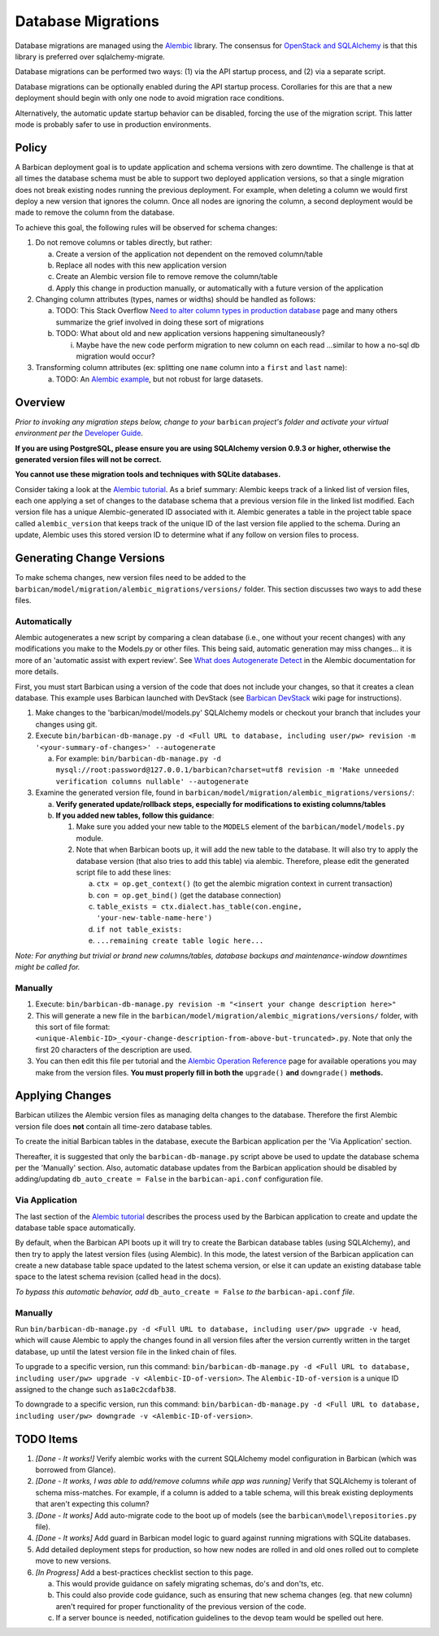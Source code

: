 Database Migrations
====================

Database migrations are managed using the Alembic_ library. The consensus for
`OpenStack and SQLAlchemy`_ is that this library is preferred over
sqlalchemy-migrate.

Database migrations can be performed two ways: (1) via the API startup
process, and (2) via a separate script.

Database migrations can be optionally enabled during the API startup process.
Corollaries for this are that a new deployment should begin with only one node
to avoid migration race conditions.

Alternatively, the automatic update startup behavior can be disabled, forcing
the use of the migration script. This latter mode is probably safer to use in
production environments.

Policy
-------

A Barbican deployment goal is to update application and schema versions with
zero downtime. The challenge is that at all times the database schema must be
able to support two deployed application versions, so that a single migration
does not break existing nodes running the previous deployment. For example,
when deleting a column we would first deploy a new version that ignores the
column. Once all nodes are ignoring the column, a second deployment would be
made to remove the column from the database.

To achieve this goal, the following rules will be observed for schema changes:

1. Do not remove columns or tables directly, but rather:

   a. Create a version of the application not dependent on the removed
      column/table
   b. Replace all nodes with this new application version
   c. Create an Alembic version file to remove remove the column/table
   d. Apply this change in production manually, or automatically with a future
      version of the application

2. Changing column attributes (types, names or widths) should be handled as
   follows:

   a. TODO: This Stack Overflow `Need to alter column types in production
      database`_ page and many others summarize the grief involved in doing
      these sort of migrations
   b. TODO: What about old and new application versions happening
      simultaneously?

      i. Maybe have the new code perform migration to new column on each read
         ...similar to how a no-sql db migration would occur?

3. Transforming column attributes (ex: splitting one ``name`` column into a
   ``first`` and ``last`` name):

   a. TODO: An `Alembic example`_, but not robust for large datasets.

Overview
---------

*Prior to invoking any migration steps below, change to your* ``barbican`` *project's
folder and activate your virtual environment per the* `Developer Guide`_.

**If you are using PostgreSQL, please ensure you are using SQLAlchemy version
0.9.3 or higher, otherwise the generated version files will not be correct.**

**You cannot use these migration tools and techniques with SQLite databases.**

Consider taking a look at the `Alembic tutorial`_. As a brief summary: Alembic
keeps track of a linked list of version files, each one applying a set of
changes to the database schema that a previous version file in the linked list
modified. Each version file has a unique Alembic-generated ID associated with
it. Alembic generates a table in the project table space called
``alembic_version`` that keeps track of the unique ID of the last version file
applied to the schema. During an update, Alembic uses this stored version ID
to determine what if any follow on version files to process.

Generating Change Versions
---------------------------

To make schema changes, new version files need to be added to the
``barbican/model/migration/alembic_migrations/versions/`` folder. This section
discusses two ways to add these files.

Automatically
''''''''''''''

Alembic autogenerates a new script by comparing a clean database (i.e., one
without your recent changes) with any modifications you make to the Models.py
or other files. This being said, automatic generation may miss changes... it
is more of an 'automatic assist with expert review'. See `What does
Autogenerate Detect`_ in the Alembic documentation for more details.

First, you must start Barbican using a version of the code that does not
include your changes, so that it creates a clean database. This example uses
Barbican launched with DevStack (see `Barbican DevStack`_ wiki page for
instructions).

1. Make changes to the 'barbican/model/models.py' SQLAlchemy models or
   checkout your branch that includes your changes using git.
2. Execute ``bin/barbican-db-manage.py -d <Full URL to database, including
   user/pw> revision -m '<your-summary-of-changes>' --autogenerate``

   a. For example: ``bin/barbican-db-manage.py -d
      mysql://root:password@127.0.0.1/barbican?charset=utf8
      revision -m 'Make unneeded verification columns nullable' --autogenerate``

3. Examine the generated version file, found in
   ``barbican/model/migration/alembic_migrations/versions/``:

   a. **Verify generated update/rollback steps, especially for modifications
      to existing columns/tables**
   b. **If you added new tables, follow this guidance**:

      1. Make sure you added your new table to the ``MODELS`` element of the
         ``barbican/model/models.py`` module.
      2. Note that when Barbican boots up, it will add the new table to the
         database. It will also try to apply the database version (that also
         tries to add this table) via alembic. Therefore, please edit the
         generated script file to add these lines:

         a. ``ctx = op.get_context()`` (to get the alembic migration context in
            current transaction)
         b. ``con = op.get_bind()`` (get the database connection)
         c. ``table_exists = ctx.dialect.has_table(con.engine,
            'your-new-table-name-here')``
         d. ``if not table_exists:``
         e. ``...remaining create table logic here...``

*Note: For anything but trivial or brand new columns/tables, database backups
and maintenance-window downtimes might be called for.*

Manually
'''''''''

1. Execute: ``bin/barbican-db-manage.py revision -m "<insert your change
   description here>"``
2. This will generate a new file in the
   ``barbican/model/migration/alembic_migrations/versions/`` folder, with this
   sort of file format:
   ``<unique-Alembic-ID>_<your-change-description-from-above-but-truncated>.py``.
   Note that only the first 20 characters of the description are used.
3. You can then edit this file per tutorial and the `Alembic Operation
   Reference`_ page for available operations you may make from the version
   files. **You must properly fill in both the** ``upgrade()`` **and**
   ``downgrade()`` **methods.**

Applying Changes
-----------------

Barbican utilizes the Alembic version files as managing delta changes to the
database. Therefore the first Alembic version file does **not** contain all
time-zero database tables.

To create the initial Barbican tables in the database, execute the Barbican
application per the 'Via Application' section.

Thereafter, it is suggested that only the ``barbican-db-manage.py`` script
above be used to update the database schema per the 'Manually' section. Also,
automatic database updates from the Barbican application should be disabled by
adding/updating ``db_auto_create = False`` in the ``barbican-api.conf``
configuration file.

Via Application
''''''''''''''''

The last section of the `Alembic tutorial`_ describes the process used by the
Barbican application to create and update the database table space
automatically.

By default, when the Barbican API boots up it will try to create the Barbican
database tables (using SQLAlchemy), and then try to apply the latest version
files (using Alembic). In this mode, the latest version of the Barbican
application can create a new database table space updated to the latest schema
version, or else it can update an existing database table space to the latest
schema revision (called ``head`` in the docs).

*To bypass this automatic behavior, add* ``db_auto_create = False`` *to the*
``barbican-api.conf`` *file*.

Manually
'''''''''

Run ``bin/barbican-db-manage.py -d <Full URL to database, including user/pw>
upgrade -v head``, which will cause Alembic to apply the changes found in all
version files after the version currently written in the target database, up
until the latest version file in the linked chain of files.

To upgrade to a specific version, run this command:
``bin/barbican-db-manage.py -d <Full URL to database, including user/pw>
upgrade -v <Alembic-ID-of-version>``. The ``Alembic-ID-of-version`` is a
unique ID assigned to the change such ``as1a0c2cdafb38``.

To downgrade to a specific version, run this command:
``bin/barbican-db-manage.py -d <Full URL to database, including user/pw>
downgrade -v <Alembic-ID-of-version>``.

TODO Items
-----------

1. *[Done - It works!]* Verify alembic works with the current SQLAlchemy model
   configuration in Barbican (which was borrowed from Glance).
2. *[Done - It works, I was able to add/remove columns while app was running]*
   Verify that SQLAlchemy is tolerant of schema miss-matches. For example, if
   a column is added to a table schema, will this break existing deployments
   that aren't expecting this column?
3. *[Done - It works]* Add auto-migrate code to the boot up of models (see the
   ``barbican\model\repositories.py`` file).
4. *[Done - It works]* Add guard in Barbican model logic to guard against
   running migrations with SQLite databases.
5. Add detailed deployment steps for production, so how new nodes are rolled
   in and old ones rolled out to complete move to new versions.
6. *[In Progress]* Add a best-practices checklist section to this page.

   a. This would provide guidance on safely migrating schemas, do's and
      don'ts, etc.
   b. This could also provide code guidance, such as ensuring that new schema
      changes (eg. that new column) aren't required for proper functionality
      of the previous version of the code.
   c. If a server bounce is needed, notification guidelines to the devop team
      would be spelled out here.

.. _Alembic: https://alembic.readthedocs.org/en/latest/
.. _Alembic Example: https://julo.ch/blog/migrating-content-with-alembic/
.. _Alembic Operation Reference: https://alembic.readthedocs.org/en/latest/ops.html
.. _Alembic tutorial: https://alembic.readthedocs.org/en/latest/tutorial.html
.. _Barbican DevStack: https://wiki.openstack.org/wiki/BarbicanDevStack
.. _Developer Guide: https://github.com/cloudkeep/barbican/wiki/Developer-Guide
.. _Need to alter column types in production database: http://stackoverflow.com/questions/5329255/need-to-alter-column-types-in-production-database-sql-server-2005
.. _OpenStack and SQLAlchemy: https://wiki.openstack.org/wiki/OpenStack_and_SQLAlchemy#Migrations
.. _What does Autogenerate Detect: http://alembic.readthedocs.org/en/latest/autogenerate.html#what-does-autogenerate-detect-and-what-does-it-not-detect
